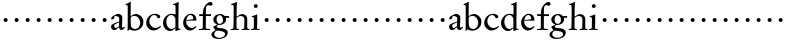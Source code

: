 SplineFontDB: 3.0
FontName: MyGaramond
FullName: MyGaramond
FamilyName: MyGaramond
Weight: Regular
Copyright: Created by trashman with FontForge 2.0 (http://fontforge.sf.net)
UComments: "2010-10-15: Created." 
Version: 001.000
ItalicAngle: 0
UnderlinePosition: -100
UnderlineWidth: 50
Ascent: 725
Descent: 275
LayerCount: 3
Layer: 0 0 "Back"  1
Layer: 1 0 "Fore"  0
Layer: 2 0 "backup"  0
NeedsXUIDChange: 1
XUID: [1021 658 797806517 11800223]
OS2Version: 0
OS2_WeightWidthSlopeOnly: 0
OS2_UseTypoMetrics: 1
CreationTime: 1287179752
ModificationTime: 1287222071
OS2TypoAscent: 0
OS2TypoAOffset: 1
OS2TypoDescent: 0
OS2TypoDOffset: 1
OS2TypoLinegap: 0
OS2WinAscent: 0
OS2WinAOffset: 1
OS2WinDescent: 0
OS2WinDOffset: 1
HheadAscent: 0
HheadAOffset: 1
HheadDescent: 0
HheadDOffset: 1
OS2Vendor: 'PfEd'
MarkAttachClasses: 1
DEI: 91125
Encoding: UnicodeBmp
UnicodeInterp: none
NameList: Adobe Glyph List
DisplaySize: -48
AntiAlias: 1
FitToEm: 1
WinInfo: 48 12 4
BeginChars: 65536 63

StartChar: a
Encoding: 97 97 0
Width: 386
VWidth: 0
Flags: HW
LayerCount: 3
Fore
SplineSet
228 189 m 1
 191 177 129 146 110 128 c 0
 105 123 102 115 102 106 c 0
 102 80 121 45 137 45 c 0
 179 45 224 98 224 98 c 1
 228 189 l 1
152 355 m 0
 116 355 104 341 104 307 c 0
 104 288 104 292 94 286 c 2
 62 267 l 2
 57 264 52 260 47 260 c 0
 38 260 31 274 31 291 c 0
 31 307 40 326 52 336 c 0
 88 364 174 410 203 410 c 0
 236 410 309 383 309 322 c 0
 309 275 299 88 299 84 c 0
 299 72 305 62 317 57 c 0
 327 53 331 53 339 61 c 0
 345 67 352 76 357 83 c 1
 377 68 l 1
 360 39 336 13 313 0 c 0
 307 -4 306 -5 291 -5 c 0
 261 -5 230 11 228 57 c 0
 228 66 218 67 212 60 c 0
 181 22 148 -6 100 -6 c 0
 53 -6 27 28 27 87 c 0
 27 154 159 189 228 208 c 1
 229 230 231 253 231 276 c 0
 231 297 229 315 218 326 c 0
 205 338 181 355 152 355 c 0
EndSplineSet
EndChar

StartChar: b
Encoding: 98 98 1
Width: 490
VWidth: 0
Flags: HW
LayerCount: 3
Fore
SplineSet
172 370 m 0
 194 384 230 405 270 405 c 0
 367 405 460 324 460 222 c 0
 460 174 453 132 434 101 c 0
 411 64 388 45 358 27 c 0
 321 4 286 -9 240 -9 c 0
 183 -9 159 3 140 11 c 0
 130 16 123 20 116 20 c 0
 112 20 107 19 102 15 c 0
 89 6 87 -12 87 -12 c 1
 62 -12 l 1
 62 -12 67 54 67 105 c 2
 69 580 l 2
 69 618 39 616 16 617 c 1
 16 639 l 1
 69 657 114 682 133 699 c 1
 137 698 144 696 147 694 c 1
 147 694 143 629 143 620 c 0
 143 519 143 427 141 392 c 0
 141 384 140 378 140 373 c 0
 140 360 142 355 146 355 c 0
 151 355 159 361 172 370 c 0
148 328 m 0
 145 317 143 298 143 275 c 2
 143 211 l 2
 143 180 145 147 148 118 c 0
 154 64 208 32 250 32 c 0
 335 32 381 112 381 187 c 0
 381 265 326 359 238 359 c 0
 190 359 149 334 148 328 c 0
EndSplineSet
EndChar

StartChar: c
Encoding: 99 99 2
Width: 422
VWidth: 0
Flags: HW
LayerCount: 3
Fore
SplineSet
30 178 m 0
 30 220 41 261 60 296 c 0
 78 329 103 355 134 376 c 0
 165 397 206 413 250 413 c 0
 294 413 382 394 382 338 c 0
 382 310 354 297 336 297 c 0
 322 297 312 305 309 318 c 0
 307 327 301 337 296 346 c 0
 283 367 250 382 232 382 c 0
 159 382 108 300 108 220 c 0
 108 131 179 48 264 48 c 0
 327 48 385 104 385 104 c 1
 400 84 l 1
 346 18 269 -14 211 -14 c 0
 109 -14 30 75 30 178 c 0
EndSplineSet
EndChar

StartChar: d
Encoding: 100 100 3
Width: 494
VWidth: 0
Flags: HW
HStem: -14 51<174.809 270.797> 374 29<178.68 280.044> 633 21<279 321.417>
VStem: 25 84<113.223 268.723> 337 73<39.2173 41.2894 66.6258 323.702 386.003 625.875>
LayerCount: 3
Fore
SplineSet
337 41 m 0
 337 43 337 60 327 51 c 0
 293 22 254 -14 201 -14 c 0
 94 -14 25 84 25 176 c 0
 25 270 82 338 141 376 c 0
 167 393 199 403 239 403 c 0
 282 403 306 395 315 392 c 0
 324 389 331 386 335 386 c 0
 340 386 340 390 340 396 c 0
 340 403 339 431 339 434 c 0
 339 551 338 536 338 591 c 0
 338 630 311 628 279 633 c 1
 279 653 l 1
 316 660 349 671 404 704 c 0
 405 705 407 705 408 705 c 0
 412 705 416 703 416 700 c 0
 416 477 410 321 410 85 c 0
 410 61 412 39 432 39 c 0
 440 39 467 45 467 45 c 1
 467 42 468 38 468 34 c 0
 468 30 467 27 467 24 c 1
 431 13 391 3 355 -11 c 0
 352 -13 344 -14 342 -14 c 0
 336 -14 332 -9 332 -4 c 0
 332 2 337 29 337 41 c 0
163 348 m 0
 124 314 109 272 109 208 c 0
 109 119 161 37 235 37 c 0
 277 37 335 79 335 79 c 1
 335 266 l 2
 335 290 327 308 316 323 c 0
 295 352 276 373 232 373 c 0
 196 373 177 361 163 348 c 0
EndSplineSet
EndChar

StartChar: e
Encoding: 101 101 4
Width: 394
VWidth: 0
Flags: HW
HStem: -10 63<180.804 280.114> 236 27<109.439 274.564> 236 17<108 218.891> 376 32<162.848 249.502>
VStem: 28 77<130.716 233.602> 282 79<267.553 343.787>
LayerCount: 3
Fore
SplineSet
199 -10 m 0xbc
 98 -10 28 86 28 178 c 0
 28 273 79 351 151 390 c 0
 173 402 199 408 225 408 c 0
 276 408 330 373 346 330 c 0
 357 302 359 268 361 236 c 1
 106 236 l 1
 106 236 105 228 105 213 c 0
 105 102 200 53 246 53 c 0
 291 53 325 87 343 102 c 1
 350 100 359 90 360 85 c 1
 342 54 280 -10 199 -10 c 0xbc
108 253 m 1
 138 255 213 261 241 263 c 0xdc
 262 265 282 275 282 293 c 0
 282 329 264 352 242 366 c 0
 231 373 221 376 211 376 c 0
 204 376 198 375 189 373 c 0
 149 362 122 326 108 253 c 1
EndSplineSet
EndChar

StartChar: f
Encoding: 102 102 5
Width: 335
VWidth: 0
Flags: HW
HStem: -8 35<24 115.639 201.596 302> 349 43<31 122 197 324> 620 78<248.975 336.397>
VStem: 122 75<33.6379 349 392 544.055> 131 66<393.322 563.685>
LayerCount: 3
Fore
SplineSet
24 -4 m 1xf0
 24 22 l 1
 96 24 118 22 119 60 c 0
 121 170 122 349 122 349 c 1
 31 349 l 1
 31 397 l 1
 122 392 l 1xf0
 122 420 124 461 131 502 c 0xe8
 148 596 236 698 316 698 c 0
 324 698 363 693 363 651 c 0
 363 613 340 606 317 606 c 0
 296 606 272 620 257 620 c 0
 202 619 197 562 197 466 c 2
 197 392 l 1
 324 396 l 1
 324 348 l 1
 197 349 l 1
 197 282 l 2
 197 235 196 81 196 63 c 0
 196 24 220 26 302 22 c 1
 302 -4 l 1
 239 -4 195 0 161 0 c 0
 125 0 89 -4 24 -4 c 1xf0
EndSplineSet
Layer: 2
SplineSet
24 -7 m 5xf0
 24 28 l 5
 64 28 l 6
 104 28 119 33 119 60 c 4
 119 175 122 349 122 349 c 5
 31 349 l 5
 31 397 l 5
 122 392 l 5xf0
 122 420 124 461 131 502 c 4xe8
 148 596 236 698 316 698 c 4
 324 698 363 693 363 651 c 4
 363 613 340 606 317 606 c 4
 296 606 272 620 257 620 c 4
 202 619 197 562 197 466 c 6
 197 392 l 5
 324 396 l 5
 324 348 l 5
 197 349 l 5
 197 282 l 6
 197 235 196 81 196 63 c 4
 196 33 226 28 271 28 c 6
 302 28 l 5
 302 -7 l 5
 239 -7 195 0 161 0 c 4
 125 0 89 -7 24 -7 c 5xf0
EndSplineSet
EndChar

StartChar: g
Encoding: 103 103 6
Width: 466
VWidth: 0
Flags: HW
LayerCount: 3
Fore
SplineSet
112 -34 m 0
 94 -52 81 -78 81 -100 c 0
 81 -155 140 -198 202 -198 c 0
 269 -198 352 -167 352 -99 c 0
 352 -36 256 -21 187 -14 c 0
 178 -13 168 -12 161 -12 c 0
 140 -12 130 -16 112 -34 c 0
342 360 m 1
 454 360 l 1
 452 316 l 1
 371 315 l 1
 371 315 377 297 377 277 c 0
 377 196 305 136 209 136 c 0
 200 136 190 140 184 136 c 0
 166 125 145 112 145 100 c 0
 145 87 148 74 162 66 c 0
 174 59 200 55 220 54 c 0
 317 47 419 30 419 -62 c 0
 419 -167 306 -227 197 -227 c 0
 87 -227 11 -188 11 -108 c 0
 11 -53 77 -26 112 0 c 0
 115 3 113 9 109 11 c 0
 93 21 58 62 58 87 c 0
 58 94 74 102 93 112 c 0
 116 125 144 139 151 143 c 0
 157 146 150 153 145 155 c 0
 87 175 58 219 58 276 c 0
 58 350 140 401 221 401 c 0
 285 401 309 386 342 360 c 1
300 261 m 0
 300 320 265 372 218 372 c 0
 163 372 139 322 139 276 c 0
 139 227 162 164 209 164 c 0
 265 164 300 200 300 261 c 0
EndSplineSet
EndChar

StartChar: h
Encoding: 104 104 7
Width: 507
VWidth: 0
Flags: HW
HStem: -4 26<18 74.6992 171.33 223 294 348.85 437.137 488> 345 48<232.912 331.945> 636 25<31 74.0267>
VStem: 85 79<28.7154 313.854 333.77 538.719> 360 73<27.2197 317.19>
LayerCount: 3
Fore
SplineSet
164 287 m 2
 164 60 l 2
 164 30 180 22 223 22 c 1
 223 -4 l 1
 160 -4 161 0 127 0 c 0
 91 0 83 -4 18 -4 c 1
 18 22 l 1
 61 22 84 28 85 60 c 0
 88 175 91 219 91 321 c 0
 91 403 92 472 92 542 c 0
 92 577 90 603 84 620 c 0
 79 632 77 636 60 636 c 2
 31 636 l 1
 31 661 l 1
 83 674 120 687 168 713 c 1
 174 713 177 708 177 703 c 0
 177 691 173 679 172 664 c 0
 167 594 166 434 166 346 c 0
 166 330 174 329 181 334 c 0
 210 357 252 393 307 393 c 0
 373 393 432 346 432 270 c 0
 432 221 431 132 431 73 c 0
 431 36 435 22 488 22 c 1
 488 -4 l 1
 465 -4 431 0 397 0 c 0
 339 0 359 -4 294 -4 c 1
 294 22 l 1
 338 22 355 27 356 60 c 0
 359 178 360 179 360 263 c 0
 360 307 321 345 280 345 c 0
 228 345 204 326 181 311 c 0
 165 301 164 297 164 287 c 2
EndSplineSet
EndChar

StartChar: i
Encoding: 105 105 8
Width: 266
VWidth: 0
Flags: HWO
LayerCount: 3
Fore
SplineSet
43 326 m 1
 43 348 l 1
 92 358 132 366 166 388 c 0
 172 392 180 385 180 378 c 0
 181 353 181 325 181 296 c 0
 181 170 176 28 176 28 c 1
 241 22 l 1
 241 -4 l 1
 241 -4 169 0 135 0 c 0
 91 0 26 -4 26 -4 c 1
 26 22 l 1
 54 24 68 24 89 33 c 1
 89 33 96 62 96 80 c 0
 97 159 98 198 98 272 c 0
 98 314 82 326 63 326 c 2
 43 326 l 1
96 594 m 0
 96 621 117 642 144 642 c 0
 171 642 192 621 192 594 c 0
 192 567 171 545 144 545 c 0
 117 545 96 567 96 594 c 0
EndSplineSet
EndChar

StartChar: j
Encoding: 106 106 9
Width: 282
VWidth: 0
Flags: HW
LayerCount: 3
Fore
SplineSet
91 254 m 0
 91 282 113 304 141 304 c 0
 169 304 191 282 191 254 c 0
 191 226 169 204 141 204 c 0
 113 204 91 226 91 254 c 0
EndSplineSet
EndChar

StartChar: k
Encoding: 107 107 10
Width: 282
VWidth: 0
Flags: HW
LayerCount: 3
Fore
SplineSet
91 254 m 0
 91 282 113 304 141 304 c 0
 169 304 191 282 191 254 c 0
 191 226 169 204 141 204 c 0
 113 204 91 226 91 254 c 0
EndSplineSet
EndChar

StartChar: l
Encoding: 108 108 11
Width: 282
VWidth: 0
Flags: HW
LayerCount: 3
Fore
SplineSet
91 254 m 0
 91 282 113 304 141 304 c 0
 169 304 191 282 191 254 c 0
 191 226 169 204 141 204 c 0
 113 204 91 226 91 254 c 0
EndSplineSet
EndChar

StartChar: m
Encoding: 109 109 12
Width: 282
VWidth: 0
Flags: HW
LayerCount: 3
Fore
SplineSet
91 254 m 0
 91 282 113 304 141 304 c 0
 169 304 191 282 191 254 c 0
 191 226 169 204 141 204 c 0
 113 204 91 226 91 254 c 0
EndSplineSet
EndChar

StartChar: n
Encoding: 110 110 13
Width: 282
VWidth: 0
Flags: HW
LayerCount: 3
Fore
SplineSet
91 254 m 0
 91 282 113 304 141 304 c 0
 169 304 191 282 191 254 c 0
 191 226 169 204 141 204 c 0
 113 204 91 226 91 254 c 0
EndSplineSet
EndChar

StartChar: o
Encoding: 111 111 14
Width: 282
VWidth: 0
Flags: HW
LayerCount: 3
Fore
SplineSet
91 254 m 0
 91 282 113 304 141 304 c 0
 169 304 191 282 191 254 c 0
 191 226 169 204 141 204 c 0
 113 204 91 226 91 254 c 0
EndSplineSet
EndChar

StartChar: p
Encoding: 112 112 15
Width: 282
VWidth: 0
Flags: HW
LayerCount: 3
Fore
SplineSet
91 254 m 0
 91 282 113 304 141 304 c 0
 169 304 191 282 191 254 c 0
 191 226 169 204 141 204 c 0
 113 204 91 226 91 254 c 0
EndSplineSet
EndChar

StartChar: q
Encoding: 113 113 16
Width: 282
VWidth: 0
Flags: HW
LayerCount: 3
Fore
SplineSet
91 254 m 0
 91 282 113 304 141 304 c 0
 169 304 191 282 191 254 c 0
 191 226 169 204 141 204 c 0
 113 204 91 226 91 254 c 0
EndSplineSet
EndChar

StartChar: r
Encoding: 114 114 17
Width: 282
VWidth: 0
Flags: HW
LayerCount: 3
Fore
SplineSet
91 254 m 0
 91 282 113 304 141 304 c 0
 169 304 191 282 191 254 c 0
 191 226 169 204 141 204 c 0
 113 204 91 226 91 254 c 0
EndSplineSet
EndChar

StartChar: s
Encoding: 115 115 18
Width: 282
VWidth: 0
Flags: HW
LayerCount: 3
Fore
SplineSet
91 254 m 0
 91 282 113 304 141 304 c 0
 169 304 191 282 191 254 c 0
 191 226 169 204 141 204 c 0
 113 204 91 226 91 254 c 0
EndSplineSet
EndChar

StartChar: t
Encoding: 116 116 19
Width: 282
VWidth: 0
Flags: HW
LayerCount: 3
Fore
SplineSet
91 254 m 0
 91 282 113 304 141 304 c 0
 169 304 191 282 191 254 c 0
 191 226 169 204 141 204 c 0
 113 204 91 226 91 254 c 0
EndSplineSet
EndChar

StartChar: u
Encoding: 117 117 20
Width: 282
VWidth: 0
Flags: HW
LayerCount: 3
Fore
SplineSet
91 254 m 0
 91 282 113 304 141 304 c 0
 169 304 191 282 191 254 c 0
 191 226 169 204 141 204 c 0
 113 204 91 226 91 254 c 0
EndSplineSet
EndChar

StartChar: v
Encoding: 118 118 21
Width: 282
VWidth: 0
Flags: HW
LayerCount: 3
Fore
SplineSet
91 254 m 0
 91 282 113 304 141 304 c 0
 169 304 191 282 191 254 c 0
 191 226 169 204 141 204 c 0
 113 204 91 226 91 254 c 0
EndSplineSet
EndChar

StartChar: w
Encoding: 119 119 22
Width: 282
VWidth: 0
Flags: HW
LayerCount: 3
Fore
SplineSet
91 254 m 0
 91 282 113 304 141 304 c 0
 169 304 191 282 191 254 c 0
 191 226 169 204 141 204 c 0
 113 204 91 226 91 254 c 0
EndSplineSet
EndChar

StartChar: x
Encoding: 120 120 23
Width: 282
VWidth: 0
Flags: HW
LayerCount: 3
Fore
SplineSet
91 254 m 0
 91 282 113 304 141 304 c 0
 169 304 191 282 191 254 c 0
 191 226 169 204 141 204 c 0
 113 204 91 226 91 254 c 0
EndSplineSet
EndChar

StartChar: y
Encoding: 121 121 24
Width: 282
VWidth: 0
Flags: HW
LayerCount: 3
Fore
SplineSet
91 254 m 0
 91 282 113 304 141 304 c 0
 169 304 191 282 191 254 c 0
 191 226 169 204 141 204 c 0
 113 204 91 226 91 254 c 0
EndSplineSet
EndChar

StartChar: z
Encoding: 122 122 25
Width: 282
VWidth: 0
Flags: HW
LayerCount: 3
Fore
SplineSet
91 254 m 0
 91 282 113 304 141 304 c 0
 169 304 191 282 191 254 c 0
 191 226 169 204 141 204 c 0
 113 204 91 226 91 254 c 0
EndSplineSet
EndChar

StartChar: A
Encoding: 65 65 26
Width: 386
VWidth: 0
Flags: HW
LayerCount: 3
Fore
Refer: 0 97 N 1 0 0 1 0 0 2
EndChar

StartChar: B
Encoding: 66 66 27
Width: 490
VWidth: 0
Flags: HW
LayerCount: 3
Fore
Refer: 1 98 N 1 0 0 1 0 0 2
EndChar

StartChar: C
Encoding: 67 67 28
Width: 422
VWidth: 0
Flags: HW
LayerCount: 3
Fore
Refer: 2 99 N 1 0 0 1 0 0 2
EndChar

StartChar: D
Encoding: 68 68 29
Width: 494
VWidth: 0
Flags: HW
LayerCount: 3
Fore
Refer: 3 100 N 1 0 0 1 0 0 2
EndChar

StartChar: E
Encoding: 69 69 30
Width: 394
VWidth: 0
Flags: HW
LayerCount: 3
Fore
Refer: 4 101 N 1 0 0 1 0 0 2
EndChar

StartChar: F
Encoding: 70 70 31
Width: 335
VWidth: 0
Flags: HW
LayerCount: 3
Fore
Refer: 5 102 N 1 0 0 1 0 0 2
EndChar

StartChar: G
Encoding: 71 71 32
Width: 466
VWidth: 0
Flags: HW
LayerCount: 3
Fore
Refer: 6 103 N 1 0 0 1 0 0 2
EndChar

StartChar: H
Encoding: 72 72 33
Width: 507
VWidth: 0
Flags: HW
LayerCount: 3
Fore
Refer: 7 104 N 1 0 0 1 0 0 2
EndChar

StartChar: I
Encoding: 73 73 34
Width: 266
VWidth: 0
Flags: HW
LayerCount: 3
Fore
Refer: 8 105 N 1 0 0 1 0 0 2
EndChar

StartChar: J
Encoding: 74 74 35
Width: 282
VWidth: 0
Flags: HW
LayerCount: 3
Fore
Refer: 9 106 N 1 0 0 1 0 0 2
EndChar

StartChar: K
Encoding: 75 75 36
Width: 282
VWidth: 0
Flags: HW
LayerCount: 3
Fore
Refer: 10 107 N 1 0 0 1 0 0 2
EndChar

StartChar: L
Encoding: 76 76 37
Width: 282
VWidth: 0
Flags: HW
LayerCount: 3
Fore
Refer: 11 108 N 1 0 0 1 0 0 2
EndChar

StartChar: M
Encoding: 77 77 38
Width: 282
VWidth: 0
Flags: HW
LayerCount: 3
Fore
Refer: 12 109 N 1 0 0 1 0 0 2
EndChar

StartChar: N
Encoding: 78 78 39
Width: 282
VWidth: 0
Flags: HW
LayerCount: 3
Fore
Refer: 13 110 N 1 0 0 1 0 0 2
EndChar

StartChar: O
Encoding: 79 79 40
Width: 282
VWidth: 0
Flags: HW
LayerCount: 3
Fore
Refer: 14 111 N 1 0 0 1 0 0 2
EndChar

StartChar: P
Encoding: 80 80 41
Width: 282
VWidth: 0
Flags: HW
LayerCount: 3
Fore
Refer: 15 112 N 1 0 0 1 0 0 2
EndChar

StartChar: Q
Encoding: 81 81 42
Width: 282
VWidth: 0
Flags: HW
LayerCount: 3
Fore
Refer: 16 113 N 1 0 0 1 0 0 2
EndChar

StartChar: R
Encoding: 82 82 43
Width: 282
VWidth: 0
Flags: HW
LayerCount: 3
Fore
Refer: 17 114 N 1 0 0 1 0 0 2
EndChar

StartChar: S
Encoding: 83 83 44
Width: 282
VWidth: 0
Flags: HW
LayerCount: 3
Fore
Refer: 18 115 N 1 0 0 1 0 0 2
EndChar

StartChar: T
Encoding: 84 84 45
Width: 282
VWidth: 0
Flags: HW
LayerCount: 3
Fore
Refer: 19 116 N 1 0 0 1 0 0 2
EndChar

StartChar: U
Encoding: 85 85 46
Width: 282
VWidth: 0
Flags: HW
LayerCount: 3
Fore
Refer: 20 117 N 1 0 0 1 0 0 2
EndChar

StartChar: V
Encoding: 86 86 47
Width: 282
VWidth: 0
Flags: HW
LayerCount: 3
Fore
Refer: 21 118 N 1 0 0 1 0 0 2
EndChar

StartChar: W
Encoding: 87 87 48
Width: 282
VWidth: 0
Flags: HW
LayerCount: 3
Fore
Refer: 22 119 N 1 0 0 1 0 0 2
EndChar

StartChar: X
Encoding: 88 88 49
Width: 282
VWidth: 0
Flags: HW
LayerCount: 3
Fore
Refer: 23 120 N 1 0 0 1 0 0 2
EndChar

StartChar: Y
Encoding: 89 89 50
Width: 282
VWidth: 0
Flags: HW
LayerCount: 3
Fore
Refer: 24 121 N 1 0 0 1 0 0 2
EndChar

StartChar: Z
Encoding: 90 90 51
Width: 282
VWidth: 0
Flags: HW
LayerCount: 3
Fore
Refer: 25 122 N 1 0 0 1 0 0 2
EndChar

StartChar: zero
Encoding: 48 48 52
Width: 282
VWidth: 0
Flags: HW
LayerCount: 3
Fore
SplineSet
91 254 m 0
 91 282 113 304 141 304 c 0
 169 304 191 282 191 254 c 0
 191 226 169 204 141 204 c 0
 113 204 91 226 91 254 c 0
EndSplineSet
EndChar

StartChar: one
Encoding: 49 49 53
Width: 282
VWidth: 0
Flags: HW
LayerCount: 3
Fore
SplineSet
91 254 m 0
 91 282 113 304 141 304 c 0
 169 304 191 282 191 254 c 0
 191 226 169 204 141 204 c 0
 113 204 91 226 91 254 c 0
EndSplineSet
EndChar

StartChar: two
Encoding: 50 50 54
Width: 282
VWidth: 0
Flags: HW
LayerCount: 3
Fore
SplineSet
91 254 m 0
 91 282 113 304 141 304 c 0
 169 304 191 282 191 254 c 0
 191 226 169 204 141 204 c 0
 113 204 91 226 91 254 c 0
EndSplineSet
EndChar

StartChar: three
Encoding: 51 51 55
Width: 282
VWidth: 0
Flags: HW
LayerCount: 3
Fore
SplineSet
91 254 m 0
 91 282 113 304 141 304 c 0
 169 304 191 282 191 254 c 0
 191 226 169 204 141 204 c 0
 113 204 91 226 91 254 c 0
EndSplineSet
EndChar

StartChar: four
Encoding: 52 52 56
Width: 282
VWidth: 0
Flags: HW
LayerCount: 3
Fore
SplineSet
91 254 m 0
 91 282 113 304 141 304 c 0
 169 304 191 282 191 254 c 0
 191 226 169 204 141 204 c 0
 113 204 91 226 91 254 c 0
EndSplineSet
EndChar

StartChar: five
Encoding: 53 53 57
Width: 282
VWidth: 0
Flags: HW
LayerCount: 3
Fore
SplineSet
91 254 m 0
 91 282 113 304 141 304 c 0
 169 304 191 282 191 254 c 0
 191 226 169 204 141 204 c 0
 113 204 91 226 91 254 c 0
EndSplineSet
EndChar

StartChar: six
Encoding: 54 54 58
Width: 282
VWidth: 0
Flags: HW
LayerCount: 3
Fore
SplineSet
91 254 m 0
 91 282 113 304 141 304 c 0
 169 304 191 282 191 254 c 0
 191 226 169 204 141 204 c 0
 113 204 91 226 91 254 c 0
EndSplineSet
EndChar

StartChar: seven
Encoding: 55 55 59
Width: 282
VWidth: 0
Flags: HW
LayerCount: 3
Fore
SplineSet
91 254 m 0
 91 282 113 304 141 304 c 0
 169 304 191 282 191 254 c 0
 191 226 169 204 141 204 c 0
 113 204 91 226 91 254 c 0
EndSplineSet
EndChar

StartChar: eight
Encoding: 56 56 60
Width: 282
VWidth: 0
Flags: HW
LayerCount: 3
Fore
SplineSet
91 254 m 0
 91 282 113 304 141 304 c 0
 169 304 191 282 191 254 c 0
 191 226 169 204 141 204 c 0
 113 204 91 226 91 254 c 0
EndSplineSet
EndChar

StartChar: nine
Encoding: 57 57 61
Width: 282
VWidth: 0
Flags: HW
LayerCount: 3
Fore
SplineSet
91 254 m 0
 91 282 113 304 141 304 c 0
 169 304 191 282 191 254 c 0
 191 226 169 204 141 204 c 0
 113 204 91 226 91 254 c 0
EndSplineSet
EndChar

StartChar: space
Encoding: 32 32 62
Width: 235
VWidth: 0
Flags: HW
LayerCount: 3
EndChar
EndChars
EndSplineFont
